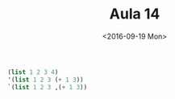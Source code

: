 #+Title: Aula 14
#+Date: <2016-09-19 Mon>

#+BEGIN_SRC scheme
(list 1 2 3 4)
'(list 1 2 3 (+ 1 3))
`(list 1 2 3 ,(+ 1 3))
#+END_SRC
